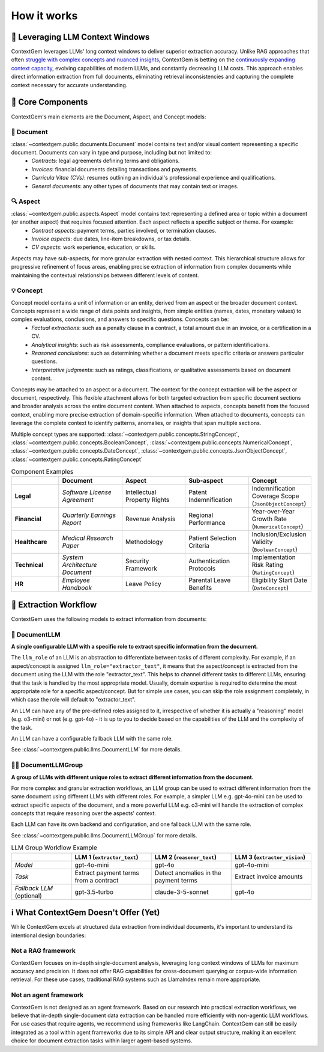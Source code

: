 .. 
   ContextGem
   
   Copyright 2025 Shcherbak AI AS. All rights reserved. Developed by Sergii Shcherbak.
   
   Licensed under the Apache License, Version 2.0 (the "License");
   you may not use this file except in compliance with the License.
   You may obtain a copy of the License at
   
       http://www.apache.org/licenses/LICENSE-2.0
   
   Unless required by applicable law or agreed to in writing, software
   distributed under the License is distributed on an "AS IS" BASIS,
   WITHOUT WARRANTIES OR CONDITIONS OF ANY KIND, either express or implied.
   See the License for the specific language governing permissions and
   limitations under the License.

How it works
=============


📏 Leveraging LLM Context Windows
----------------------------------

ContextGem leverages LLMs' long context windows to deliver superior extraction accuracy. Unlike RAG approaches that often `struggle with complex concepts and nuanced insights <https://www.linkedin.com/pulse/raging-contracts-pitfalls-rag-contract-review-shcherbak-ai-ptg3f/>`_, ContextGem is betting on the `continuously expanding context capacity <https://arxiv.org/abs/2502.12962>`_, evolving capabilities of modern LLMs, and constantly decreasing LLM costs. This approach enables direct information extraction from full documents, eliminating retrieval inconsistencies and capturing the complete context necessary for accurate understanding.


🧩 Core Components
-------------------

ContextGem's main elements are the Document, Aspect, and Concept models:


📄 **Document**
~~~~~~~~~~~~~~~~

:class:`~contextgem.public.documents.Document` model contains text and/or visual content representing a specific document. Documents can vary in type and purpose, including but not limited to:
    - *Contracts*: legal agreements defining terms and obligations.
    - *Invoices*: financial documents detailing transactions and payments.
    - *Curricula Vitae (CVs)*: resumes outlining an individual's professional experience and qualifications.
    - *General documents*: any other types of documents that may contain text or images.


🔍 **Aspect**
~~~~~~~~~~~~~~~

:class:`~contextgem.public.aspects.Aspect` model contains text representing a defined area or topic within a document (or another aspect) that requires focused attention. Each aspect reflects a specific subject or theme. For example:
    - *Contract aspects*: payment terms, parties involved, or termination clauses.
    - *Invoice aspects*: due dates, line-item breakdowns, or tax details.
    - *CV aspects*: work experience, education, or skills.
    
Aspects may have sub-aspects, for more granular extraction with nested context. This hierarchical structure allows for progressive refinement of focus areas, enabling precise extraction of information from complex documents while maintaining the contextual relationships between different levels of content.


💡 **Concept**
~~~~~~~~~~~~~~~

Concept model contains a unit of information or an entity, derived from an aspect or the broader document context. Concepts represent a wide range of data points and insights, from simple entities (names, dates, monetary values) to complex evaluations, conclusions, and answers to specific questions. Concepts can be:
    - *Factual extractions*: such as a penalty clause in a contract, a total amount due in an invoice, or a certification in a CV.
    - *Analytical insights*: such as risk assessments, compliance evaluations, or pattern identifications.
    - *Reasoned conclusions*: such as determining whether a document meets specific criteria or answers particular questions.
    - *Interpretative judgments*: such as ratings, classifications, or qualitative assessments based on document content.

Concepts may be attached to an aspect or a document. The context for the concept extraction will be the aspect or document, respectively. This flexible attachment allows for both targeted extraction from specific document sections and broader analysis across the entire document content. When attached to aspects, concepts benefit from the focused context, enabling more precise extraction of domain-specific information. When attached to documents, concepts can leverage the complete context to identify patterns, anomalies, or insights that span multiple sections.

Multiple concept types are supported: :class:`~contextgem.public.concepts.StringConcept`, :class:`~contextgem.public.concepts.BooleanConcept`, :class:`~contextgem.public.concepts.NumericalConcept`, :class:`~contextgem.public.concepts.DateConcept`, :class:`~contextgem.public.concepts.JsonObjectConcept`, :class:`~contextgem.public.concepts.RatingConcept`

.. list-table:: Component Examples
   :header-rows: 1
   :widths: 15 20 20 20 20

   * - 
     - Document
     - Aspect
     - Sub-aspect
     - Concept
   * - **Legal**
     - *Software License Agreement*
     - Intellectual Property Rights
     - Patent Indemnification
     - Indemnification Coverage Scope (``JsonObjectConcept``)
   * - **Financial**
     - *Quarterly Earnings Report*
     - Revenue Analysis
     - Regional Performance
     - Year-over-Year Growth Rate (``NumericalConcept``)
   * - **Healthcare**
     - *Medical Research Paper*
     - Methodology
     - Patient Selection Criteria
     - Inclusion/Exclusion Validity (``BooleanConcept``)
   * - **Technical**
     - *System Architecture Document*
     - Security Framework
     - Authentication Protocols
     - Implementation Risk Rating (``RatingConcept``)
   * - **HR**
     - *Employee Handbook*
     - Leave Policy
     - Parental Leave Benefits
     - Eligibility Start Date (``DateConcept``)


🔄 Extraction Workflow
-----------------------

ContextGem uses the following models to extract information from documents:


🤖 **DocumentLLM**
~~~~~~~~~~~~~~~~~~~

**A single configurable LLM with a specific role to extract specific information from the document.**

The ``llm_role`` of an LLM is an abstraction to differentiate between tasks of different complexity. For example, if an aspect/concept is assigned ``llm_role="extractor_text"``, it means that the aspect/concept is extracted from the document using the LLM with the role "extractor_text". This helps to channel different tasks to different LLMs, ensuring that the task is handled by the most appropriate model. Usually, domain expertise is required to determine the most appropriate role for a specific aspect/concept. But for simple use cases, you can skip the role assignment completely, in which case the role will default to "extractor_text".

An LLM can have any of the pre-defined roles assigned to it, irrespective of whether it is actually a "reasoning" model (e.g. o3-mini) or not (e.g. gpt-4o) - it is up to you to decide based on the capabilities of the LLM and the complexity of the task.

An LLM can have a configurable fallback LLM with the same role.

See :class:`~contextgem.public.llms.DocumentLLM` for more details.


🤖🤖 **DocumentLLMGroup**
~~~~~~~~~~~~~~~~~~~~~~~~~~~

**A group of LLMs with different unique roles to extract different information from the document.**

For more complex and granular extraction workflows, an LLM group can be used to extract different information from the same document using different LLMs with different roles. For example, a simpler LLM e.g. gpt-4o-mini can be used to extract specific aspects of the document, and a more powerful LLM e.g. o3-mini will handle the extraction of complex concepts that require reasoning over the aspects' context.

Each LLM can have its own backend and configuration, and one fallback LLM with the same role.

See :class:`~contextgem.public.llms.DocumentLLMGroup` for more details.

.. list-table:: LLM Group Workflow Example
   :header-rows: 1
   :widths: 15 20 20 20

   * - 
     - LLM 1 (``extractor_text``)
     - LLM 2 (``reasoner_text``)
     - LLM 3 (``extractor_vision``)
   * - *Model*
     - gpt-4o-mini
     - gpt-4o
     - gpt-4o-mini
   * - *Task*
     - Extract payment terms from a contract
     - Detect anomalies in the payment terms
     - Extract invoice amounts
   * - *Fallback LLM* (optional)
     - gpt-3.5-turbo
     - claude-3-5-sonnet
     - gpt-4o

.. image:: _static/contextgem_how_it_works_infographics.png
   :width: 100%
   :alt: ContextGem - How it works infographics
   :target: #
   :align: center


ℹ️ What ContextGem Doesn't Offer (Yet)
---------------------------------------

While ContextGem excels at structured data extraction from individual documents, it's important to understand its intentional design boundaries:

**Not a RAG framework**
~~~~~~~~~~~~~~~~~~~~~~~

ContextGem focuses on in-depth single-document analysis, leveraging long context windows of LLMs for maximum accuracy and precision. It does not offer RAG capabilities for cross-document querying or corpus-wide information retrieval. For these use cases, traditional RAG systems such as LlamaIndex remain more appropriate.

**Not an agent framework**
~~~~~~~~~~~~~~~~~~~~~~~~~~

ContextGem is not designed as an agent framework. Based on our research into practical extraction workflows, we believe that in-depth single-document data extraction can be handled more efficiently with non-agentic LLM workflows. For use cases that require agents, we recommend using frameworks like LangChain. ContextGem can still be easily integrated as a tool within agent frameworks due to its simple API and clear output structure, making it an excellent choice for document extraction tasks within larger agent-based systems.
